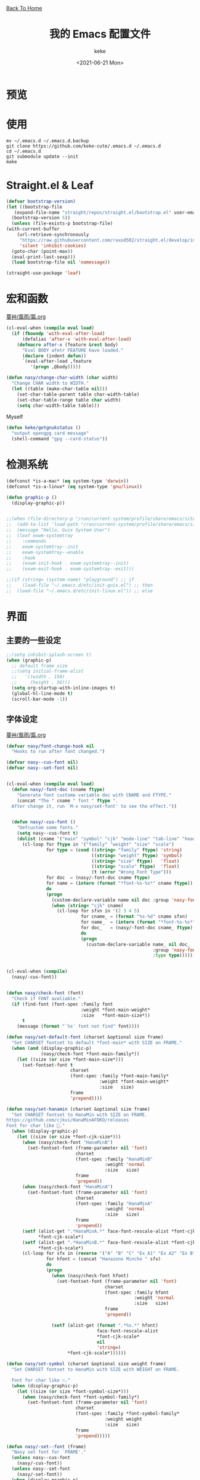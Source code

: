 #+title: 我的 Emacs 配置文件
#+author: keke
#+email: librek@protonmail.com
#+date: <2021-06-21 Mon>
#+export_file_name: ~/Repos/keke-cute.github.io/emacs.html
#+options: creator:t author:t
#+HTML_HEAD: <link rel="stylesheet" type="text/css" href="me.css" /> <a href="index.html">Back To Home</a>
#+PROPERTY: header-args:emacs-lisp :tangle (concat temporary-file-directory "init.el") :lexical t
* File Header                                            :noexport:

#+begin_src emacs-lisp
  ;;; init.el -*- lexical-binding: t; -*-
#+end_src
* 预览
[[./ScreenShot-1.png]]
[[./ScreenShot-2.png]]
* 使用
#+begin_src shell
  mv ~/.emacs.d ~/.emacs.d.backup
  git clone https://github.com/keke-cute/.emacs.d ~/.emacs.d
  cd ~/.emacs.d
  git submodule update --init
  make
#+end_src
* Straight.el & Leaf
  #+begin_src emacs-lisp
    (defvar bootstrap-version)
    (let ((bootstrap-file
	   (expand-file-name "straight/repos/straight.el/bootstrap.el" user-emacs-directory))
	  (bootstrap-version 5))
      (unless (file-exists-p bootstrap-file)
	(with-current-buffer
	    (url-retrieve-synchronously
	     "https://raw.githubusercontent.com/raxod502/straight.el/develop/install.el"
	     'silent 'inhibit-cookies)
	  (goto-char (point-max))
	  (eval-print-last-sexp)))
      (load bootstrap-file nil 'nomessage))
  #+end_src
  #+begin_src emacs-lisp
    (straight-use-package 'leaf)
  #+end_src
* 宏和函数
[[https://github.com/nasyxx/emacs.d/blob/master/%E8%94%93%E8%89%B8/%E9%A2%A8%E9%9B%A8/%E7%AF%87.org][蔓艸/風雨/篇.org]]
  #+begin_src emacs-lisp
    (cl-eval-when (compile eval load)
      (if (fboundp 'with-eval-after-load)
          (defalias 'after-x 'with-eval-after-load)
        (defmacro after-x (feature &rest body)
          "Eval BODY afetr FEATURE have loaded."
          (declare (indent defun))
          `(eval-after-load ,feature
             '(progn ,@body)))))
  #+end_src
  #+begin_src emacs-lisp
    (defun nasy/change-char-width (char width)
      "Change CHAR width to WIDTH."
      (let ((table (make-char-table nil)))
        (set-char-table-parent table char-width-table)
        (set-char-table-range table char width)
        (setq char-width-table table)))
  #+end_src
  Myself
  #+begin_src emacs-lisp
    (defun keke/getgnukstatus ()
      "output opengpg card message"
      (shell-command "gpg --card-status"))
  #+end_src
* 检测系统
  #+begin_src emacs-lisp
    (defconst *is-a-mac* (eq system-type 'darwin))
    (defconst *is-a-linux* (eq system-type 'gnu/linux))

    (defun graphic-p ()
      (display-graphic-p))


    ;;(when (file-directory-p "/run/current-system/profile/share/emacs/site-lisp")
    ;;  (add-to-list 'load-path "/run/current-system/profile/share/emacs/site-lisp/")
    ;;  (message "Hello, Guix System User")
    ;;  (leaf exwm-systemtray
    ;;    :commands
    ;;    exwm-systemtray--init
    ;;    exwm-systemtray--enable
    ;;    :hook
    ;;    (exwm-init-hook . exwm-systemtray--init)
    ;;    (exwm-exit-hook . exwm-systemtray--exit)))

    ;;(if (string= (system-name) "playground") ;; if
    ;;    (load-file "~/.emacs.d/etc/init-guix.el") ;; then
    ;;  (load-file "~/.emacs.d/etc/init-linux.el")) ;; else
  #+end_src

* 界面
** 主要的一些设定
   #+begin_src emacs-lisp
     ;;(setq inhibit-splash-screen t)
     (when (graphic-p)
       ;; default frame size
       ;;(setq initial-frame-alist
       ;;	'((width . 150)
       ;;	  (height . 56)))
       (setq org-startup-with-inline-images t)
       (global-hl-line-mode t)
       (scroll-bar-mode -1))
   #+end_src

** 字体设定
[[https://github.com/nasyxx/emacs.d/blob/master/%E8%94%93%E8%89%B8/%E9%A2%A8%E9%9B%A8/%E7%AF%87.org][蔓艸/風雨/篇.org]]
#+begin_src emacs-lisp
  (defvar nasy/font-change-hook nil
    "Hooks to run after font changed.")
  
  (defvar nasy--cus-font nil)
  (defvar nasy--set-font nil)
  
  
  (cl-eval-when (compile eval load)
    (defun nasy/-font-doc (cname ftype)
      "Generate font custome variable doc with CNAME and FTYPE."
      (concat "The " cname " font " ftype ".
    After change it, run `M-x nasy/set-font' to see the effect."))
  
  
    (defun nasy/-cus-font ()
      "Defcustom some fonts."
      (setq nasy--cus-font t)
      (dolist (cname '("main" "symbol" "cjk" "mode-line" "tab-line" "header-line"))
        (cl-loop for ftype in '("family" "weight" "size" "scale")
                 for type = (cond ((string= "family" ftype) 'string)
                                  ((string= "weight" ftype) 'symbol)
                                  ((string= "size" ftype)   'float)
                                  ((string= "scale" ftype)  'float)
                                  (t (error "Wrong Font Type")))
                 for doc  = (nasy/-font-doc cname ftype)
                 for name = (intern (format "*font-%s-%s*" cname ftype))
                 do
                 (progn
                   (custom-declare-variable name nil doc :group 'nasy-font :type type)
                   (when (string= "cjk" cname)
                     (cl-loop for sfxn in '(2 3 4 5)
                              for cname_ = (format "%s-%d" cname sfxn)
                              for name_  = (intern (format "*font-%s-%s*" cname_ ftype))
                              for doc_   = (nasy/-font-doc cname_ ftype)
                              do
                              (progn
                                (custom-declare-variable name_ nil doc_
                                                         :group 'nasy-font
                                                         :type type)))))))))
  
  
  (cl-eval-when (compile)
    (nasy/-cus-font))
  
  
  (defun nasy/check-font (font)
    "Check if FONT avaliable."
    (if (find-font (font-spec :family font
                              :weight *font-main-weight*
                              :size   *font-main-size*))
        t
      (message (format "`%s' font not find" font))))
  
  (defun nasy/set-default-font (charset &optional size frame)
    "Set CHARSET fontset to default *font-main* with SIZE on FRAME."
    (when (and (display-graphic-p)
               (nasy/check-font *font-main-family*))
      (let ((size (or size *font-main-size*)))
        (set-fontset-font t
                          charset
                          (font-spec :family *font-main-family*
                                     :weight *font-main-weight*
                                     :size   size)
                          frame
                          'prepend))))
  
  (defun nasy/set-hanamin (charset &optional size frame)
    "Set CHARSET fontset to HanaMin with SIZE on FRAME.
  https://github.com/cjkvi/HanaMinAFDKO/releases
  Font for char like 𨉚."
    (when (display-graphic-p)
      (let ((size (or size *font-cjk-size*)))
        (when (nasy/check-font "HanaMinB")
          (set-fontset-font (frame-parameter nil 'font)
                            charset
                            (font-spec :family "HanaMinB"
                                       :weight 'normal
                                       :size   size)
                            frame
                            'prepend))
        (when (nasy/check-font "HanaMinA")
          (set-fontset-font (frame-parameter nil 'font)
                            charset
                            (font-spec :family "HanaMinA"
                                       :weight 'normal
                                       :size   size)
                            frame
                            'prepend))
        (setf (alist-get ".*HanaMinA.*" face-font-rescale-alist *font-cjk-scale* nil 'string=)
              ,*font-cjk-scale*)
        (setf (alist-get ".*HanaMinB.*" face-font-rescale-alist *font-cjk-scale* nil 'string=)
              ,*font-cjk-scale*)
        (cl-loop for sfx in (reverse '("A" "B" "C" "Ex A1" "Ex A2" "Ex B" "Ex C" "I"))
                 for hfont = (concat "Hanazono Mincho " sfx)
                 do
                 (progn
                   (when (nasy/check-font hfont)
                     (set-fontset-font (frame-parameter nil 'font)
                                       charset
                                       (font-spec :family hfont
                                                  :weight 'normal
                                                  :size   size)
                                       frame
                                       'prepend))
  
                   (setf (alist-get (format ".*%s.*" hfont)
                                    face-font-rescale-alist
                                    ,*font-cjk-scale*
                                    nil
                                    'string=)
                         ,*font-cjk-scale*))))))
  
  (defun nasy/set-symbol (charset &optional size weight frame)
    "Set CHARSET fontset to HanaMin with SIZE with WEIGHT on FRAME.
  
    Font for char like ∷."
    (when (display-graphic-p)
      (let ((size (or size *font-symbol-size*)))
        (when (nasy/check-font *font-symbol-family*)
          (set-fontset-font (frame-parameter nil 'font)
                            charset
                            (font-spec :family *font-symbol-family*
                                       :weight weight
                                       :size   size)
                            frame
                            'prepend)))))
  
  (defun nasy/-set--font (frame)
    "Nasy set font for `FRAME'."
    (unless nasy--cus-font
      (nasy/-cus-font))
    (unless nasy--set-font
      (nasy/-set-font))
    (when (display-graphic-p)
      ;; default
      (when (nasy/check-font *font-main-family*)
        (set-face-attribute
         'default nil
         :font (font-spec :family *font-main-family*
                          :weight *font-main-weight*
                          :size   *font-main-size*)))
      ;; 中文
      (dolist (charset '(kana han cjk-misc bopomofo))
        (progn
          (nasy/set-hanamin charset)
          (cl-loop for fn in (reverse '("" "-2" "-3" "-4" "-5"))
                   for fpf = (format "*font-cjk%s" fn)
                   for ff  = (eval (intern (concat fpf "-family*")))
                   for fw  = (eval (intern (concat fpf "-weight*")))
                   for fs  = (eval (intern (concat fpf "-size*")))
                   for fss = (eval (intern (concat fpf "-scale*")))
                   do
                   (progn
                     (when (nasy/check-font ff)
                       (set-fontset-font (frame-parameter nil 'font)
                                         charset
                                         (font-spec :family ff
                                                    :weight fw
                                                    :size   fs)
                                         frame
                                         'prepend))
                     (let ((ffn (concat ".*" ff ".*")))
                       (setf (alist-get ffn face-font-rescale-alist fss nil 'string=) fss))))))
  
      (when (and *is-a-mac*
                 (nasy/check-font "Apple Color Emoji"))
        ;; For NS/Cocoa
        (set-fontset-font (frame-parameter nil 'font)
                          'symbol
                          (font-spec :family "Apple Color Emoji")
                          frame
                          'prepend))
  
      (when (nasy/check-font *font-symbol-family*)
        (set-fontset-font (frame-parameter nil 'font)
                          'symbol
                          (font-spec :family *font-symbol-family*
                                     :weight *font-symbol-weight*
                                     :size   *font-symbol-size*)
                          frame
                          'append))
  
      (when (nasy/check-font *font-mode-line-family*)
        (set-face-attribute 'mode-line nil
                            :font (font-spec :family *font-mode-line-family*
                                             :weight *font-mode-line-weight*
                                             :size   *font-mode-line-size*))
  
        (set-face-attribute 'mode-line-inactive nil
                            :font (font-spec :family *font-mode-line-family*
                                             :weight *font-mode-line-weight*
                                             :size   *font-mode-line-size*)))
      (when (nasy/check-font *font-tab-line-family*)
        (set-face-attribute 'tab-line nil
                            :font (font-spec :family *font-tab-line-family*
                                             :weight *font-tab-line-weight*
                                             :size   *font-tab-line-size*)))
      (when (nasy/check-font *font-header-line-family*)
        (set-face-attribute 'header-line nil
                            :font (font-spec :family *font-header-line-family*
                                             :weight *font-header-line-weight*
                                             :size   *font-header-line-size*))))
    (run-hooks 'nasy/font-change-hook))
  
  
  (defun nasy/-set-font (&rest _)
    "Font."
    (setq nasy--set-font t)
    (leaf nasy-font
      :doc "一些默訒値。"
      :custom
      (*font-main-family*   . "OperatorMonoSSmLig Nerd Font")
      (*font-symbol-family* . "Symbola")
      (*font-cjk-family*    . "STFLGQKJF")
      (*font-cjk-2-family*  . "FZLiuGongQuanKaiShuJF")
      ;; I.Ngaan' font from `http://founder.acgvlyric.org/iu/doku.php/造字:開源字型_i.顏體'.
      (*font-cjk-3-family*  . "I.Ngaan")
      (*font-cjk-4-family*  . "Kaiti SC")
      (*font-cjk-5-family*  . "Kaiti TC")
  
      ((*font-mode-line-family*
        ,*font-header-line-family*
        ,*font-tab-line-family*)
       . "Recursive Mono Casual Static")
  
      ((*font-main-size*
        ,*font-mode-line-size*)
       . 14)
      (*font-tab-line-size* . 13)
      (*font-symbol-size* . 17)
      ((*font-cjk-size*
        ,*font-cjk-2-size*
        ,*font-cjk-3-size*
        ,*font-cjk-4-size*
        ,*font-cjk-5-size*)
       . nil)
      (*font-header-line-size* . 12)
  
      ((*font-cjk-scale*
        ,*font-cjk-2-scale*
        ,*font-cjk-3-scale*
        ,*font-cjk-4-scale*
        ,*font-cjk-5-scale*)
       . 1.3)
  
      ((*font-main-weight*
        ,*font-symbol-weight*
        ,*font-cjk-weight*
        ,*font-cjk-2-weight*
        ,*font-cjk-3-weight*
        ;; *font-cjk-4-weight*
        ;; *font-cjk-5-weight*
        ,*font-mode-line-weight*
        ,*font-tab-line-weight*
        ,*font-header-line-weight*)
       . 'normal)
  
      ((*font-cjk-4-weight*
        ,*font-cjk-5-weight*) . 'bold))
  
    (require '芄蘭 nil t))
  
  
  (defun nasy/set-font (&rest _)
    "Nasy set font."
    (interactive)
    (message "setting font...")
    (nasy/-set--font nil)
    (message "setting font...done"))
  
  (add-hook 'emacs-startup-hook #'nasy/-set-font 98)
  (add-hook 'emacs-startup-hook #'nasy/-cus-font 97)
  ;; (add-hook 'after-init-hook #'nasy/set-font)
  (add-hook 'emacs-startup-hook #'nasy/set-font 99)
  ;; (add-hook 'nasy-first-key-hook #'nasy/set-font)
  ;; (add-hook 'after-make-frame-functions #'nasy/set-font)
  
  (when noninteractive
    (nasy/set-font))
#+end_src
** 指定模式禁用行号
   #+begin_src emacs-lisp
     ;; (defun my-inhibit-global-linum-mode ()
     ;;   "Counter-act `global-linum-mode'."
     ;;   (add-hook 'after-change-major-mode-hook
     ;;             (lambda () (linum-mode 0))
     ;;             :append :local))
     ;; 
     ;; (leaf my-inhibit-global-linum-mode
     ;;   :hook
     ;;   (eshell-mode-hook . my-inhibit-global-linum-mode)
     ;;   (term-mode-hook . my-inhibit-global-linum-mode)
     ;;   (vterm-mode-hook . my-inhibit-global-linum-mode)
     ;;   (telega-chat-mode-hook . my-inhibit-global-linum-mode)
     ;;   (telega-root-mode-hook . my-inhibit-global-linum-mode))
     ;; 
   #+end_src

** 设定 macOS 上的窗口样式
   #+begin_src emacs-lisp
     (leaf mac-frame
       :when *is-a-mac*
       :config
       (defun stop-minimizing-window ()
         "Stop minimizing window under macOS."
         (interactive)
         (unless (and *is-a-mac*
                     window-system)
           (suspend-frame)))
       :custom
       (default-frame-alist
         . '((ns-transparent-titlebar . t)
             (ns-appearance           . light)
             (alpha                   . (80 . 75))
             (vertical-scroll-bars    . nil)
             (internal-border-width   . 24))))
   #+end_src

** 主题设定
   #+begin_src emacs-lisp
     (add-to-list 'load-path (expand-file-name "emacs-nasy-theme" user-emacs-directory))
     (require 'nasy-theme)
     (load-theme 'nasy t)
   #+end_src
** 工具栏设定
   #+begin_src emacs-lisp
     (leaf tool-bar
       :tag "builtin"
       :bind
       (:tool-bar-map
	([copy]            . nil)
	([cut]             . nil)
	([dired]           . nil)
	([isearch-forward] . nil)
	([new-file]        . nil)
	([open-file]       . nil)
	([paste]           . nil)
	([save-buffer]     . nil)
	([undo]            . nil)
	([yank]            . nil)))
	;; ([dashboard-refresh-buffer]
	;;  . `(menu-item))))
   #+end_src

** 一些关于界面的插件
*** 彩虹括号
    #+begin_src emacs-lisp
      (leaf rainbow-delimiters
        :hook
        (prog-mode-hook . rainbow-delimiters-mode)
        :config
        ;; 设置每一级括号的颜色
        (custom-set-faces
         '(rainbow-delimiters-base-face    ((t (:inherit nil :weight bold))))
         '(rainbow-delimiters-depth-1-face ((t (:inherit rainbow-delimiters-base-face :foreground "dark orange"))))
         '(rainbow-delimiters-depth-2-face ((t (:inherit rainbow-delimiters-base-face :foreground "gold"))))
         '(rainbow-delimiters-depth-3-face ((t (:inherit rainbow-delimiters-base-face :foreground "YellowGreen"))))
         '(rainbow-delimiters-depth-4-face ((t (:inherit rainbow-delimiters-base-face :foreground "LimeGreen"))))
         '(rainbow-delimiters-depth-5-face ((t (:inherit rainbow-delimiters-base-face :foreground "dodger blue"))))
         '(rainbow-delimiters-depth-6-face ((t (:inherit rainbow-delimiters-base-face :foreground "MediumSlateBlue"))))
         '(rainbow-delimiters-depth-7-face ((t (:inherit rainbow-delimiters-base-face :foreground "blue violet"))))
         '(rainbow-delimiters-depth-8-face ((t (:inherit rainbow-delimiters-base-face :foreground "hot pink"))))
         '(rainbow-delimiters-depth-9-face ((t (:inherit rainbow-delimiters-base-face :foreground "hot pink")))))
        :init (straight-use-package 'rainbow-delimiters))
    #+end_src

*** 对齐线
    #+begin_src emacs-lisp
      (when (graphic-p)
        (leaf highlight-indent-guides
          :hook (prog-mode-hook text-mode-hook org-mode-hook)
          :config
          (setq highlight-indent-guides-method 'bitmap)
          :init (straight-use-package 'highlight-indent-guides)))
    #+end_src
* 编辑器
  #+begin_src emacs-lisp
    ;; 自动加载外部修改过的文件
    (global-auto-revert-mode 1)
    ;; 关闭自己生产的保存文件
    (setq auto-save-default nil)
    ;; 关闭自己生产的备份文件
    (setq make-backup-files nil)
    ;; 选中某个区域继续编辑可以替换掉该区域
    (delete-selection-mode 1)
    ;; 设置h 文件默认为c++文件
    (add-to-list 'auto-mode-alist '("\\.h\\'" . c++-mode))
    ;; orgmode
    (add-hook 'org-mode-hook (lambda () (setq truncate-lines nil)))
    ;; without lock files
    (setq create-lockfiles nil)
    ;; y-or-n
    (fset 'yes-or-no-p 'y-or-n-p)
  #+end_src

* 包

** Minions
#+begin_src emacs-lisp
  (leaf minions
    :config (minions-mode 1)
    :init (straight-use-package 'minions))
#+end_src
** Selectrum
#+begin_src emacs-lisp
  (leaf selectrum
    :config
    (selectrum-mode +1)
    :init (straight-use-package 'selectrum))
#+end_src

** Consult
#+begin_src emacs-lisp
  (leaf consult
    :init (straight-use-package 'consult))
#+end_src

** Orderless
#+begin_src emacs-lisp
  (leaf orderless
    :custom (completion-styles . '(orderless))
    :config (savehist-mode)
    :init (straight-use-package 'orderless))
#+end_src
** Projectile
   #+begin_src emacs-lisp
     (leaf projectile
       :config
       (projectile-mode +1)
       :init (straight-use-package 'projectile))
     
   #+end_src
** Company
   #+begin_src emacs-lisp
     (leaf company
       :hook
       (after-init-hook . global-company-mode)
       :init
       (setq company-tooltip-align-annotations t company-idle-delay 0.1 company-echo-delay 0
             company-minimum-prefix-length 2 company-require-match nil company-dabbrev-ignore-case
             nil company-dabbrev-downcase nil company-show-numbers t)
       :bind
       ((:company-active-map
         ("M-n" . nil)
         ("M-p" . nil)
         ("C-n" . company-select-next)
         ("C-p" . company-select-previous)))
       :init (straight-use-package 'company))
   #+end_src

** Lsp-mode
   #+begin_src emacs-lisp
     (leaf lsp-mode
       :commands lsp
       :init (straight-use-package 'lsp-mode))
   #+end_src

** Flycheck
   #+begin_src emacs-lisp
     (leaf flycheck
       :hook prog-mode-hook
       :init (straight-use-package 'flycheck))
   #+end_src

** Which-key
   #+begin_src emacs-lisp
     (leaf which-key
       :custom (which-key-allow-imprecise-window-fit . nil)
       :hook 'after-init-hook
       :init (straight-use-package 'which-key))
   #+end_src
** Org-babel
   #+begin_src emacs-lisp
   (custom-set-variables
      '(org-babel-load-languages (quote ((emacs-lisp . t) (haskell . t))))
      '(org-confirm-babel-evaluate nil))
   #+end_src
   
** Emacs-Rime
   #+begin_src emacs-lisp
     (leaf rime
       :bind
       (:rime-mode-map
        ("C-`"   . rime-send-keybinding)
        ("C-S-`" . rime-send-keybinding)
        ("C-,"   . rime-send-keybinding))
       (:rime-active-mode-map
        ("C-;"   . rime-send-keybinding)
        ("C-SPC" . rime-send-keybinding))
       :custom
       `(rime-emacs-module-header-root    . ,(expand-file-name "/opt/local/include"))
       `(rime-user-data-dir   . ,(expand-file-name "~/.config/rime"))
       `(rime-librime-root    . ,(expand-file-name "/opt/local"))
       (default-input-method  . "rime")
       (rime-cursor           . "˰")
       (rime-show-candidate   . 'posframe)
       (rime-posframe-style   . 'vertical)
       (rime-show-preedit     . t)
       (rime-translate-keybindings
        . '("C-f"
            "C-b"
            "C-n"
            "C-p"
            "C-g"
            "C-`"
            "C-;"
            "C-SPC"
            "<left>"
            "<right>"
            "<up>"
            "<down>"
            "<prior>"
            "<next>"
            "<delete>"))
       :init (straight-use-package 'rime))
   #+end_src
** Exec-path-from-shell
   #+begin_src emacs-lisp
     (leaf exec-path-from-shell
       :config (exec-path-from-shell-initialize)
       :init (straight-use-package 'exec-path-from-shell))
   #+end_src

** Org-mode
   #+begin_src emacs-lisp
     (leaf org
       :config
       (setq org-startup-indented t)
       :custom
       (org-ellipsis . " ﹅")
       (org-startup-folded    . 'content))
   #+end_src

** Org-static-blog
   #+begin_src emacs-lisp
     (leaf org-static-blog
       :config
       (setq org-static-blog-publish-title "Ethereal Horizon")
       (setq org-static-blog-publish-url "https://keke-cute.github.io/")
       (setq org-static-blog-publish-directory "~/Repos/keke-cute.github.io")
       (setq org-static-blog-posts-directory "~/Repos/keke-cute.github.io/posts")
       (setq org-static-blog-drafts-directory "~/Repos/keke-cute.github.io/drafts")
       (setq org-static-blog-enable-tags t)
       (setq org-export-with-toc nil)
       (setq org-export-with-section-numbers nil)
     
       ;; This header is inserted into the <head> section of every page:
       ;;   (you will need to create the style sheet at
       ;;    ~/projects/blog/static/style.css
       ;;    and the favicon at
       ;;    ~/projects/blog/static/favicon.ico)
       (setq org-static-blog-page-header
             "<meta name=\"author\" content=\"keke\">
     <meta name=\"referrer\" content=\"no-referrer\">
     <link href= \"static/style.css\" rel=\"stylesheet\" type=\"text/css\" />
     <link rel=\"icon\" href=\"static/favicon.ico\">")
     
       ;; This preamble is inserted at the beginning of the <body> of every page:
       ;;   This particular HTML creates a <div> with a simple linked headline
       (setq org-static-blog-page-preamble
             "<div class=\"header\">
       <a href=\"https://keke-cute.github.io\">Ethereal Horizon</a> <A href=\"https://keke-cute.github.io/emacs.html\">Emacs Configure</a>
     </div>")
     
       ;; This postamble is inserted at the end of the <body> of every page:
       ;;   This particular HTML creates a <div> with a link to the archive page
       ;;   and a licensing stub.
       (setq org-static-blog-page-postamble
             "<div id=\"archive\">
       <a href=\"https://keke-cute.github.io/archive.html\">Other posts</a>
     </div>
     <center><a rel=\"license\" href=\"https://creativecommons.org/licenses/by-sa/3.0/\"><img alt=\"Creative Commons License\" style=\"border-width:0\" src=\"https://i.creativecommons.org/l/by-sa/3.0/88x31.png\" /></a><br /><span xmlns:dct=\"https://purl.org/dc/terms/\" href=\"https://purl.org/dc/dcmitype/Text\" property=\"dct:title\" rel=\"dct:type\">Ethereal Horizon</span> by <a xmlns:cc=\"https://creativecommons.org/ns#\" href=\"https://github.com/keke-cute\" property=\"cc:attributionName\" rel=\"cc:attributionURL\">不可视界线</a> is licensed under a <a rel=\"license\" href=\"https://creativecommons.org/licenses/by-sa/3.0/\">Creative Commons Attribution-ShareAlike 3.0 Unported License</a>.</center>")
     
       ;; This HTML code is inserted into the index page between the preamble and
       ;;   the blog posts
       (setq org-static-blog-index-front-matter
             "<h1> Ethereal Horizon </h1>\n")
       :init (straight-use-package 'org-static-blog))
     
   #+end_src

** Org-superstar-mode
   #+begin_src emacs-lisp
     (leaf org-superstar
       :hook
       (org-mode-hook)
       (nasy/font-change-hook
        . (lambda ()
            (progn
              (nasy/set-symbol ?☯ 21 nil)
              (nasy/set-symbol ?✿ 18 nil)
              (nasy/set-symbol ?❀ 16 nil)
              (nasy/set-symbol ?✫ 15 nil)
              (nasy/set-symbol ?✸ 16 nil)
              (nasy/set-symbol ?◉ 16 nil)
              (nasy/set-symbol ?✼ 12 nil)
              (nasy/set-symbol ?✚ 12 nil)
              (nasy/set-symbol ?⁍ 13 nil)
              (nasy/change-char-width ?☯ 2)
              (nasy/change-char-width ?✿ 2)
              (nasy/change-char-width ?❀ 2)
              (nasy/change-char-width ?✫ 2)
              (nasy/change-char-width ?✸ 2)
              (nasy/change-char-width ?◉ 2)
              (nasy/change-char-width ?✼ 1)
              (nasy/change-char-width ?✚ 1)
              (nasy/change-char-width ?⁍ 1))))
       :custom
       ((org-superstar-special-todo-items . t)
        (org-superstar-headline-bullets-list
         . '("☯"
             "✿"
             "❀"
             "✫"
             "✸"
             "◉"))
        (org-superstar-item-bullet-alist
         . '((?* . ?✼)
             (?+ . ?✚)
             (?- . ?⁍))))
       :init (straight-use-package 'org-superstar))
   #+end_src

** Org-Roam
   #+begin_src emacs-lisp
     (straight-use-package '(org-roam :type git :host github :branch "v2"))
     
     (leaf org-roam
       :after org
       :commands
       (org-roam-buffer
        org-roam-setup
        org-roam-capture
        org-roam-node-find)
       :custom
       `(org-roam-directory . ,(expand-file-name "~/Repos/roam"))
       :config
       (org-roam-setup))
   #+end_src
** Magit
   #+begin_src emacs-lisp
     (straight-use-package 'magit)
   #+end_src
** Telega
   #+begin_src emacs-lisp
     (straight-use-package '(telega :type git :host github :branch "releases"))
   #+end_src
** Htmlize
   #+begin_src emacs-lisp
     (straight-use-package 'htmlize)
   #+end_src
** Hydra
   #+begin_src emacs-lisp
     (straight-use-package 'hydra)
     
     (after-x 'hydra
       (defhydra keke/main (global-map "<f13>")
         "My main hydra keymap"
         ("a" eshell "Terminal")
         ("g" telega "Telegram")
         ("m" magit-status "Git Status(Magit)")
         ("r" org-roam-node-find "Find Org-roam node")
         ("i" org-roam-node-insert "Insert Org-roam file")
         ("b" consult-bookmark "My Bookmarks")
         ("f" projectile-find-file "Find Current Project File")
         ("p" projectile-switch-project "Switch Project")
         ("k" (keke/getgnukstatus) "Gnuk Status")
         ("t" treemacs "Treemacs")
         ("," centaur-tabs-backward "Next Tabs")
         ("." centaur-tabs-forward "Up Tabs")
         ("T" treemacs-display-current-project-exclusively "Current Project in Treemacs")))
   #+end_src
** Treemacs
   #+begin_src emacs-lisp
     (leaf treemacs
       :bind (("M-O" . treemacs-select-window))
       :init (straight-use-package 'treemacs))
   #+end_src
** Ace-Window
   #+begin_src emacs-lisp
     (leaf ace-window
       :bind (("M-o" . ace-window))
       :init (straight-use-package 'ace-window))
   #+end_src   
** Dired-hacks
[[https://github.com/nasyxx/emacs.d/blob/master/%E8%94%93%E8%89%B8/%E6%9C%88%E5%87%BA/%E7%AF%87.org][蔓艸/月出/篇.org]]
   #+begin_src emacs-lisp
     (leaf dired-hacks
       :init (straight-use-package 'dired-hacks))
   #+end_src
   Dired Filter:
   #+begin_src emacs-lisp
     (leaf dired-filter
       :bind
       (:dired-filter-map
	("p" . dired-filter-pop-all))
       :hook (dired-mode-hook
	      (dired-mode-hook . dired-filter-group-mode))
       :bind-keymap
       (:dired-filter-map
	("/" . dired-filter-mark-map))
       :custom
       (dired-filter-revert . 'never)
       (dired-filter-group-saved-groups
	. '(("default"
	     ("Git"
	      (directory . ".git")
	      (file . ".gitignore"))
	     ("Directory"
	      (directory))
	     ("PDF"
	      (extension . "pdf"))
	     ("LaTeX"
	      (extension "tex" "bib"))
	     ("Source"
	      (extension "c" "cpp" "hs" "rb" "py" "r" "cs" "el" "lisp" "html" "js" "css"))
	     ("Doc"
	      (extension "md" "rst" "txt"))
	     ("Org"
	      (extension . "org"))
	     ("Media"
	      (extension "ogg" "flv" "mpg" "avi" "mp4" "mp3" "mkv"))
	     ("Subtitle"
	      (extension . "ass"))
	     ("Archives"
	      (extension "zip" "rar" "gz" "bz2" "tar"))
	     ("Images"
	      (extension "jpg" "JPG" "webp" "png" "PNG" "jpeg" "JPEG" "bmp" "BMP" "TIFF" "tiff" "gif" "GIF"))))))
   #+end_src
   Dired Rainbow:
   #+begin_src emacs-lisp
     (leaf dired-rainbow
       :after dired  
       :commands dired
       :require t
       :defer-config
       (dired-rainbow-define html "#eb5286"
                             ("css" "less" "sass" "scss" "htm" "html" "jhtm" "mht" "eml" "mustache" "xhtml"))
       (dired-rainbow-define xml "#f2d024"
                             ("xml" "xsd" "xsl" "xslt" "wsdl" "bib" "json" "msg" "pgn" "rss" "yaml" "yml" "rdata"))
       (dired-rainbow-define document "#9561e2"
                             ("docm" "doc" "docx" "odb" "odt" "pdb" "pdf" "ps" "rtf" "djvu" "epub" "odp" "ppt" "pptx"))
       (dired-rainbow-define markdown "#705438"
                             ("org" "etx" "info" "markdown" "md" "mkd" "nfo" "pod" "rst" "tex" "textfile" "txt" "ass"))
       (dired-rainbow-define database "#6574cd"
                             ("xlsx" "xls" "csv" "accdb" "db" "mdb" "sqlite" "nc"))
       (dired-rainbow-define media "#de751f"
                             ("mp3" "mp4" "MP3" "MP4" "avi" "mpeg" "mpg" "flv" "ogg" "mov" "mid" "midi" "wav" "aiff" "flac" "mkv"))
       (dired-rainbow-define image "#f66d9b"
                             ("tiff" "tif" "cdr" "gif" "ico" "jpeg" "jpg" "png" "psd" "eps" "svg"))
       (dired-rainbow-define log "#c17d11"
                             ("log"))
       (dired-rainbow-define shell "#f6993f"
                             ("awk" "bash" "bat" "sed" "sh" "zsh" "vim"))
       (dired-rainbow-define interpreted "#38c172"
                             ("py" "ipynb" "rb" "pl" "t" "msql" "mysql" "pgsql" "sql" "r" "clj" "cljs" "scala" "js"))
       (dired-rainbow-define compiled "#4dc0b5"
                             ("asm" "cl" "lisp" "el" "c" "h" "c++" "h++" "hpp" "hxx" "m" "cc" "cs" "cp" "cpp" "go" "f" "for" "ftn" "f90" "f95" "f03" "f08" "s" "rs" "hi" "hs" "pyc" ".java"))
       (dired-rainbow-define executable "#8cc4ff"
                             ("exe" "msi"))
       (dired-rainbow-define compressed "#51d88a"
                             ("7z" "zip" "bz2" "tgz" "txz" "gz" "xz" "z" "Z" "jar" "war" "ear" "rar" "sar" "xpi" "apk" "xz" "tar"))
       (dired-rainbow-define packaged "#faad63"
                             ("deb" "rpm" "apk" "jad" "jar" "cab" "pak" "pk3" "vdf" "vpk" "bsp"))
       (dired-rainbow-define encrypted "#ffed4a"
                             ("gpg" "pgp" "asc" "bfe" "enc" "signature" "sig" "p12" "pem"))
       (dired-rainbow-define fonts "#6cb2eb"
                             ("afm" "fon" "fnt" "pfb" "pfm" "ttf" "otf"))
       (dired-rainbow-define partition "#e3342f"
                             ("dmg" "iso" "bin" "nrg" "qcow" "toast" "vcd" "vmdk" "bak"))
       (dired-rainbow-define vc "#0074d9"
                             ("git" "gitignore" "gitattributes" "gitmodules"))
       (dired-rainbow-define-chmod directory "#6cb2eb" "d.*")
       (dired-rainbow-define-chmod executable-unix "#38c172" "-.*x.*"))
     
   #+end_src
   Dired Collapse:
   #+begin_src emacs-lisp
     (leaf dired-collapse
       :after dired
       :hook dired-mode-hook)
   #+end_src
* 编程语言

** Haskell
   #+begin_src emacs-lisp
     ;;(straight-use-package 'haskell-mode)
     ;;
     ;;(leaf haskell-mode
     ;;  :require t)
     ;;
     ;;(leaf inf-haskell
     ;;  :require t)
   #+end_src

** Golang
   #+begin_src emacs-lisp
     (leaf go-mode
       :hook
       (go-mode-hook . lsp)
       :init (straight-use-package 'go-mode))
   #+end_src
** Nix
   #+begin_src emacs-lisp
     (straight-use-package 'nix-mode)
   #+end_src

** Yaml
   #+begin_src emacs-lisp
     (straight-use-package 'yaml-mode)
   #+end_src
